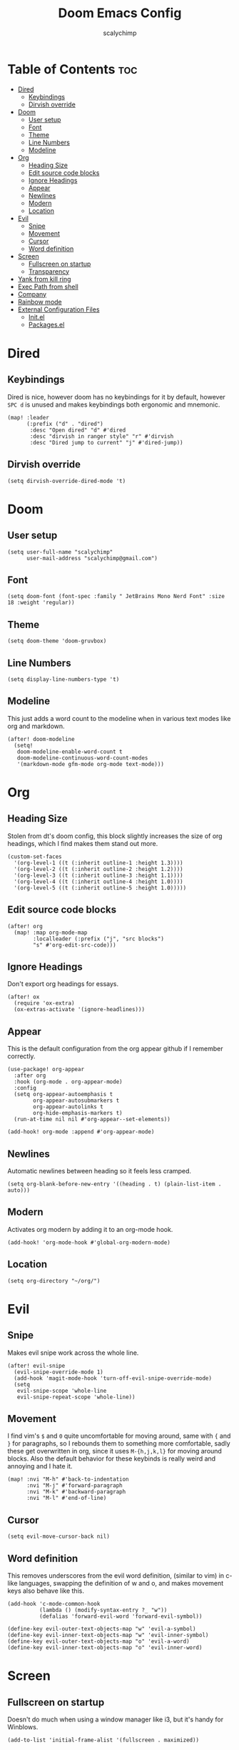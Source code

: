 #+title: Doom Emacs Config
#+author: scalychimp
#+DESCRIPTION: scalychimp's insidious doom emacs config.
#+STARTUP: overview
#+LAST_MODIFIED: <2022-30-18 Tue>


* Table of Contents :toc:
:PROPERTIES:
:VISIBILITY: all
:END:
- [[#dired][Dired]]
  - [[#keybindings][Keybindings]]
  - [[#dirvish-override][Dirvish override]]
- [[#doom][Doom]]
  - [[#user-setup][User setup]]
  - [[#font][Font]]
  - [[#theme][Theme]]
  - [[#line-numbers][Line Numbers]]
  - [[#modeline][Modeline]]
- [[#org][Org]]
  - [[#heading-size][Heading Size]]
  - [[#edit-source-code-blocks][Edit source code blocks]]
  - [[#ignore-headings][Ignore Headings]]
  - [[#appear][Appear]]
  - [[#newlines][Newlines]]
  - [[#modern][Modern]]
  - [[#location][Location]]
- [[#evil][Evil]]
  - [[#snipe][Snipe]]
  - [[#movement][Movement]]
  - [[#cursor][Cursor]]
  - [[#word-definition][Word definition]]
- [[#screen][Screen]]
  - [[#fullscreen-on-startup][Fullscreen on startup]]
  - [[#transparency][Transparency]]
- [[#yank-from-kill-ring][Yank from kill ring]]
- [[#exec-path-from-shell][Exec Path from shell]]
- [[#company][Company]]
- [[#rainbow-mode][Rainbow mode]]
- [[#external-configuration-files][External Configuration Files]]
  - [[#initel][Init.el]]
  - [[#packagesel][Packages.el]]

* Dired
** Keybindings
Dired is nice, however doom has no keybindings for it by default, however ~SPC d~ is unused and makes keybindings both ergonomic and mnemonic.
#+begin_src elisp
(map! :leader
      (:prefix ("d" . "dired")
       :desc "Open dired" "d" #'dired
       :desc "dirvish in ranger style" "r" #'dirvish
       :desc "Dired jump to current" "j" #'dired-jump))
#+end_src

** Dirvish override
#+begin_src  elisp
(setq dirvish-override-dired-mode 't)
#+end_src

* Doom
** User setup
#+begin_src elisp
(setq user-full-name "scalychimp"
      user-mail-address "scalychimp@gmail.com")
#+end_src
** Font
#+begin_src elisp
(setq doom-font (font-spec :family " JetBrains Mono Nerd Font" :size 18 :weight 'regular))
#+end_src

** Theme
#+begin_src elisp
(setq doom-theme 'doom-gruvbox)
#+end_src

** Line Numbers
#+begin_src elisp
(setq display-line-numbers-type 't)
#+end_src

** Modeline
This just adds a word count to the modeline when in various text modes like org and markdown.
#+begin_src elisp
(after! doom-modeline
  (setq!
   doom-modeline-enable-word-count t
   doom-modeline-continuous-word-count-modes
   '(markdown-mode gfm-mode org-mode text-mode)))
#+end_src

* Org
** Heading Size
Stolen from dt's doom config, this block slightly increases the size of org headings, which I find makes them stand out more.
#+begin_src elisp
(custom-set-faces
  '(org-level-1 ((t (:inherit outline-1 :height 1.3))))
  '(org-level-2 ((t (:inherit outline-2 :height 1.2))))
  '(org-level-3 ((t (:inherit outline-3 :height 1.1))))
  '(org-level-4 ((t (:inherit outline-4 :height 1.0))))
  '(org-level-5 ((t (:inherit outline-5 :height 1.0)))))
#+end_src
** Edit source code blocks
#+begin_src elisp
(after! org
  (map! :map org-mode-map
        :localleader (:prefix ("j", "src blocks")
        "s" #'org-edit-src-code)))
#+end_src

** Ignore Headings
Don't export org headings for essays.
#+begin_src elisp
(after! ox
  (require 'ox-extra)
  (ox-extras-activate '(ignore-headlines)))
#+end_src

** Appear
This is the default configuration from the org appear github if I remember correctly.
#+begin_src elisp
(use-package! org-appear
  :after org
  :hook (org-mode . org-appear-mode)
  :config
  (setq org-appear-autoemphasis t
        org-appear-autosubmarkers t
        org-appear-autolinks t
        org-hide-emphasis-markers t)
  (run-at-time nil nil #'org-appear--set-elements))

(add-hook! org-mode :append #'org-appear-mode)
#+end_src

** Newlines
Automatic newlines between heading so it feels less cramped.
#+begin_src elisp
(setq org-blank-before-new-entry '((heading . t) (plain-list-item . auto)))
#+end_src

** Modern
Activates org modern by adding it to an org-mode hook.
#+begin_src elisp
(add-hook! 'org-mode-hook #'global-org-modern-mode)
#+end_src

** Location
#+begin_src elisp
(setq org-directory "~/org/")
#+end_src

* Evil
** Snipe
Makes evil snipe work across the whole line.
#+begin_src elisp
(after! evil-snipe
  (evil-snipe-override-mode 1)
  (add-hook 'magit-mode-hook 'turn-off-evil-snipe-override-mode)
  (setq
   evil-snipe-scope 'whole-line
   evil-snipe-repeat-scope 'whole-line))
#+end_src

** Movement
I find vim's ~$~ and ~0~ quite uncomfortable for moving around, same with ~{~ and  ~}~ for paragraphs, so I rebounds them to something more comfortable, sadly these get overwritten in org, since it uses ~M-{h,j,k,l}~ for moving around blocks. Also the default behavior for these keybinds is really weird and annoying and I hate it.
#+begin_src elisp
(map! :nvi "M-h" #'back-to-indentation
      :nvi "M-j" #'forward-paragraph
      :nvi "M-k" #'backward-paragraph
      :nvi "M-l" #'end-of-line)
#+end_src

** Cursor
#+begin_src elisp
(setq evil-move-cursor-back nil)
#+end_src

** Word definition
This removes underscores from the evil word definition, (similar to vim) in c-like languages, swapping the definition of w and o, and makes movement keys also behave like this.
#+begin_src elisp
(add-hook 'c-mode-common-hook
          (lambda () (modify-syntax-entry ?_ "w"))
          (defalias 'forward-evil-word 'forward-evil-symbol))

(define-key evil-outer-text-objects-map "w" 'evil-a-symbol)
(define-key evil-inner-text-objects-map "w" 'evil-inner-symbol)
(define-key evil-outer-text-objects-map "o" 'evil-a-word)
(define-key evil-inner-text-objects-map "o" 'evil-inner-word)
#+end_src

* Screen
** Fullscreen on startup
Doesn't do much when using a window manager like i3, but it's handy for Winblows.
#+begin_src elisp
(add-to-list 'initial-frame-alist '(fullscreen . maximized))
#+end_src

** Transparency
#+begin_src elisp
(set-frame-parameter (selected-frame) 'alpha '(100 . 80))
#+end_src

Configures Affe (an asynchonus search tool) to include hidden files by changing the ripgrep command flags.
* Yank from kill ring
Brings that back from normal emacs mode because the kill ring is just plain better than registers or whatever vimmers cope with. Don't @ me.
#+begin_src elisp
(map! :desc "yank from kill ring" "M-y" #'yank-from-kill-ring)
#+end_src

* Exec Path from shell
Excludes windows because it dies otherwise.
#+begin_src elisp
(unless IS-WINDOWS #'exec-path-from-shell-initialize)
#+end_src
* Company
Removes completion delay.
#+begin_src elisp
(setq company-idle-delay 0)
#+end_src

* Rainbow mode
Stolen from dt's config
#+begin_src elisp
(define-globalized-minor-mode global-rainbow-mode rainbow-mode
  (lambda () (rainbow-mode 1)))
(global-rainbow-mode 1)
#+end_src

* External Configuration Files
** Init.el
#+begin_src elisp :tangle init.el
;;; init.el -*- lexical-binding: t; -*-

(doom! :input
       ;;bidi              ; (tfel ot) thgir etirw uoy gnipleh
       ;;chinese
       ;;japanese
       ;;layout            ; auie,ctsrnm is the superior home row

       :completion
       (company +childframe)           ; the ultimate code completion backend
       ;;helm              ; the *other* search engine for love and life
       ;;ido               ; the other *other* search engine...
       ;;ivy               ; a search engine for love and life
       (vertico +icons)           ; the search engine of the future

       :ui
       ;;deft              ; notational velocity for Emacs
       doom              ; what makes DOOM look the way it does
       doom-dashboard    ; a nifty splash screen for Emacs
       doom-quit         ; DOOM quit-message prompts when you quit Emacs
       (emoji +unicode)  ; 🙂
       hl-todo           ; highlight TODO/FIXME/NOTE/DEPRECATED/HACK/REVIEW
       hydra
       indent-guides     ; highlighted indent columns
       ligatures         ; ligatures and symbols to make your code pretty again
       ;;minimap           ; show a map of the code on the side
       modeline          ; snazzy, Atom-inspired modeline, plus API
       nav-flash         ; blink cursor line after big motions
       ;;neotree           ; a project drawer, like NERDTree for vim
       ophints           ; highlight the region an operation acts on
       (popup +defaults)   ; tame sudden yet inevitable temporary windows
       ;;tabs              ; a tab bar for Emacs
       (treemacs +lsp)          ; a project drawer, like neotree but cooler
       unicode           ; extended unicode support for various languages
       (vc-gutter +pretty) ; vcs diff in the fringe
       vi-tilde-fringe   ; fringe tildes to mark beyond EOB
       window-select     ; visually switch windows
       workspaces        ; tab emulation, persistence & separate workspaces
       ;;zen               ; distraction-free coding or writing

       :editor
       (evil +everywhere); come to the dark side, we have cookies
       file-templates    ; auto-snippets for empty files
       fold              ; (nigh) universal code folding
       (format +onsave)  ; automated prettiness
       ;;god               ; run Emacs commands without modifier keys
       ;;lispy             ; vim for lisp, for people who don't like vim
       multiple-cursors  ; editing in many places at once
       ;;objed             ; text object editing for the innocent
       ;;parinfer          ; turn lisp into python, sort of
       ;;rotate-text       ; cycle region at point between text candidates
       snippets          ; my elves. They type so I don't have to
       word-wrap         ; soft wrapping with language-aware indent

       :emacs
       (dired +icons +dirvish)             ; making dired pretty [functional]
       electric          ; smarter, keyword-based electric-indent
       (ibuffer +icons)         ; interactive buffer management
       (undo +tree)              ; persistent, smarter undo for your inevitable mistakes
       vc                ; version-control and Emacs, sitting in a tree

       :term
       eshell            ; the elisp shell that works everywhere
       ;;shell             ; simple shell REPL for Emacs
       ;;term              ; basic terminal emulator for Emacs
       (:if IS-LINUX vterm)             ; the best terminal emulation in Emacs

       :checkers
       (syntax +childframe)              ; tasing you for every semicolon you forget
       (spell +flyspell) ; tasing you for misspelling mispelling
       ;;grammar           ; tasing grammar mistake every you make

       :tools
       ;;ansible
       ;;biblio            ; Writes a PhD for you (citation needed)
       (debugger +lsp)          ; FIXME stepping through code, to help you add bugs
       ;;direnv
       ;;docker
       editorconfig      ; let someone else argue about tabs vs spaces
       ;;ein               ; tame Jupyter notebooks with emacs
       (eval +overlay)     ; run code, run (also, repls)
       ;;gist              ; interacting with github gists
       lookup              ; navigate your code and its documentation
       (lsp +peek)               ; M-x vscode
       (magit +forge)             ; a git porcelain for Emacs
       ;;make              ; run make tasks from Emacs
       ;;pass              ; password manager for nerds
       pdf               ; pdf enhancements
       ;;prodigy           ; FIXME managing external services & code builders
       rgb               ; creating color strings
       ;;taskrunner        ; taskrunner for all your projects
       ;;terraform         ; infrastructure as code
       ;;tmux              ; an API for interacting with tmux
       tree-sitter       ; syntax and parsing, sitting in a tree...
       ;;upload            ; map local to remote projects via ssh/ftp

       :os
       (:if IS-MAC macos)  ; improve compatibility with macOS
       tty               ; improve the terminal Emacs experience

       :lang
       ;;agda              ; types of types of types of types...
       ;;beancount         ; mind the GAAP
       ;;(cc +lsp)         ; C > C++ == 1
       ;;clojure           ; java with a lisp
       ;;common-lisp       ; if you've seen one lisp, you've seen them all
       ;;coq               ; proofs-as-programs
       ;;crystal           ; ruby at the speed of c
       (csharp +dotnet +lsp +tree-sitter)            ; unity, .NET, and mono shenanigans
       ;;data              ; config/data formats
       ;;(dart +flutter)   ; paint ui and not much else
       ;;dhall
       ;;elixir            ; erlang done right
       ;;elm               ; care for a cup of TEA?
       emacs-lisp        ; drown in parentheses
       ;;erlang            ; an elegant language for a more civilized age
       ;;ess               ; emacs speaks statistics
       ;;factor
       ;;faust             ; dsp, but you get to keep your soul
       ;;fortran           ; in FORTRAN, GOD is REAL (unless declared INTEGER)
       ;;fsharp            ; ML stands for Microsoft's Language
       ;;fstar             ; (dependent) types and (monadic) effects and Z3
       ;;gdscript          ; the language you waited for
       ;;(go +lsp)         ; the hipster dialect
       ;;(graphql +lsp)    ; Give queries a REST
       ;;(haskell +lsp)    ; a language that's lazier than I am
       ;;hy                ; readability of scheme w/ speed of python
       ;;idris             ; a language you can depend on
       json                ; At least it ain't XML
       ;;(java +lsp)       ; the poster child for carpal tunnel syndrome
       ;;javascript        ; all(hope(abandon(ye(who(enter(here))))))
       ;;julia             ; a better, faster MATLAB
       ;;kotlin            ; a better, slicker Java(Script)
       ;;latex             ; writing papers in Emacs has never been so fun
       ;;lean              ; for folks with too much to prove
       ;;ledger            ; be audit you can be
       ;;lua               ; one-based indices? one-based indices
       markdown          ; writing docs for people to ignore
       ;;nim               ; python + lisp at the speed of c
       ;;nix               ; I hereby declare "nix geht mehr!"
       ;;ocaml             ; an objective camel
       (org +pretty +dragndrop +pandoc +pomodoro)               ; organize your plain life in plain text
       ;;php               ; perl's insecure younger brother
       ;;plantuml          ; diagrams for confusing people more
       ;;purescript        ; javascript, but functional
       ;;python            ; beautiful is better than ugly
       ;;qt                ; the 'cutest' gui framework ever
       ;;racket            ; a DSL for DSLs
       ;;raku              ; the artist formerly known as perl6
       ;;rest              ; Emacs as a REST client
       ;;rst               ; ReST in peace
       ;;(ruby +rails)     ; 1.step {|i| p "Ruby is #{i.even? ? 'love' : 'life'}"}
       (rust +lsp +tree-sitter)              ; Fe2O3.unwrap().unwrap().unwrap().unwrap()
       ;;scala             ; java, but good
       ;;(scheme +guile)   ; a fully conniving family of lisps
       ;;sh                ; she sells {ba,z,fi}sh shells on the C xor
       ;;sml
       ;;solidity          ; do you need a blockchain? No.
       ;;swift             ; who asked for emoji variables?
       ;;terra             ; Earth and Moon in alignment for performance.
       ;;web               ; the tubes
       yaml                ; JSON, but readable
       ;;zig               ; C, but simpler

       :email
       ;;(mu4e +org +gmail)
       ;;notmuch
       ;;(wanderlust +gmail)

       :app
       ;;calendar
       ;;emms
       (:if IS-LINUX everywhere)        ; *leave* Emacs!? You must be joking
       ;;irc               ; how neckbeards socialize
       ;;(rss +org)        ; emacs as an RSS reader
       ;;twitter           ; twitter client https://twitter.com/vnought

       :config
       literate
       (default +bindings +smartparens))
#+end_src


** Packages.el
This block exports to a list of package to install. Configuration is elsewhere.

|------------------+------------------------------|
| Name of Package  | Purpose                      |
|------------------+------------------------------|
| org-modern       | org-superstar but nicer      |
| toml-mode        | for editing cargo.toml       |
| i3wm-config-mode | self-explanatory             |
| org-appear       | hides markdown intelligently |
|------------------+------------------------------|

#+begin_src elisp :tangle packages.el
;;; packages.el -*- lexical-binding: t; -*-
(package! org-modern)
(package! toml-mode)
(package! i3wm-config-mode)
(package! exec-path-from-shell)
(package! org-appear)
(unpin! forge)
#+end_src
